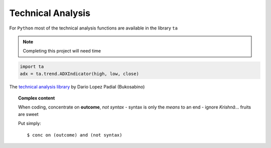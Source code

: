 Technical Analysis
------------------

For ``Python`` most of the technical analysis functions
are available in the library ``ta``

.. note::

   Completing this project will need time


.. code:: python

   import ta
   adx = ta.trend.ADXIndicator(high, low, close)

The `technical analysis library
<https://technical-analysis-library-in-python.readthedocs.io/en/latest/ta.html>`_
by Dario Lopez Padial (Bukosabino) 

.. topic:: Complex content

   When coding, concentrate on **outcome**, *not syntax*
   - syntax is only the *means* to an end
   - ignore *Krishnã*... fruits are sweet

   Put simply::

       $ conc on (outcome) and (not syntax)


.. image:: https://img.shields.io/badge/Name-Partha-blue.svg
   :height: 2ex

.. 
   github-shield::
   :last-commit:

.. 
   pypi-shield::
   :version:

.. 
   github-shield::
   :commits-since: v0.1.0